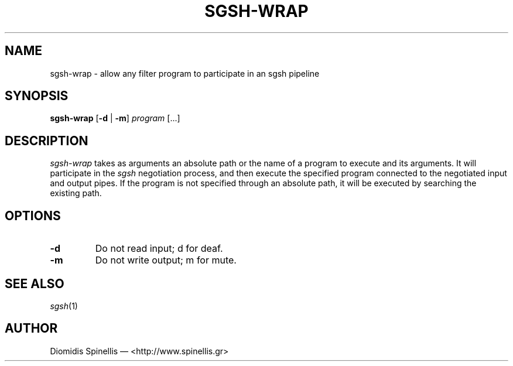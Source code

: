 .TH SGSH-WRAP 1 "15 July 2016"
.\"
.\" (C) Copyright 2016 Diomidis Spinellis.  All rights reserved.
.\"
.\"  Licensed under the Apache License, Version 2.0 (the "License");
.\"  you may not use this file except in compliance with the License.
.\"  You may obtain a copy of the License at
.\"
.\"      http://www.apache.org/licenses/LICENSE-2.0
.\"
.\"  Unless required by applicable law or agreed to in writing, software
.\"  distributed under the License is distributed on an "AS IS" BASIS,
.\"  WITHOUT WARRANTIES OR CONDITIONS OF ANY KIND, either express or implied.
.\"  See the License for the specific language governing permissions and
.\"  limitations under the License.
.\"
.SH NAME
sgsh-wrap \- allow any filter program to participate in an sgsh pipeline
.SH SYNOPSIS
\fBsgsh-wrap\fP
[\fB\-d\fP | \fB-m\fP]
\fIprogram\fP [...]
.SH DESCRIPTION
\fIsgsh-wrap\fP takes as arguments an absolute path or the name
of a program to execute and its arguments.
It will participate in the \fIsgsh\fP negotiation process,
and then execute the specified program connected to the negotiated
input and output pipes.
If the program is not specified through an absolute path,
it will be executed by searching the existing path.

.SH OPTIONS
.IP "\fB\-d\fP
Do not read input; d for deaf.

.IP "\fB\-m\fP
Do not write output; m for mute.

.SH "SEE ALSO"
\fIsgsh\fP(1)

.SH AUTHOR
Diomidis Spinellis \(em <http://www.spinellis.gr>
